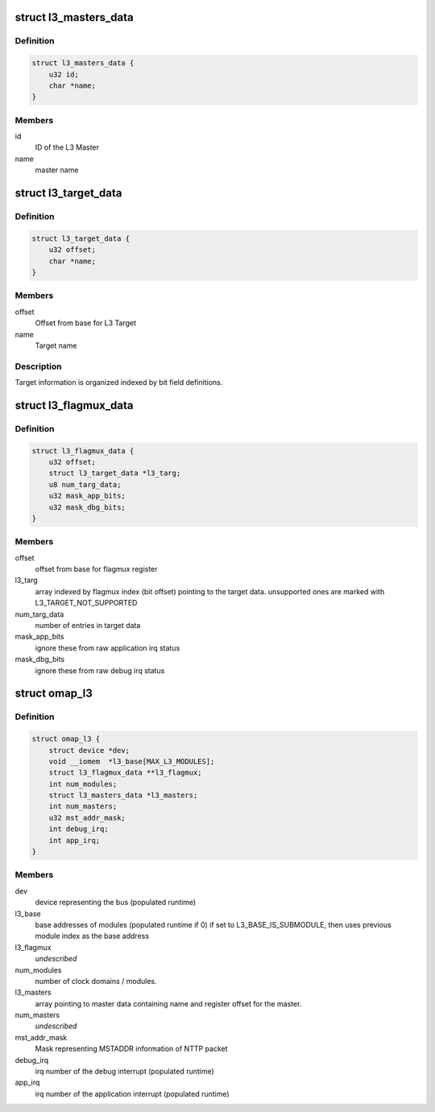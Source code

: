 .. -*- coding: utf-8; mode: rst -*-
.. src-file: drivers/bus/omap_l3_noc.h

.. _`l3_masters_data`:

struct l3_masters_data
======================

.. c:type:: struct l3_masters_data

    L3 Master information

.. _`l3_masters_data.definition`:

Definition
----------

.. code-block:: c

    struct l3_masters_data {
        u32 id;
        char *name;
    }

.. _`l3_masters_data.members`:

Members
-------

id
    ID of the L3 Master

name
    master name

.. _`l3_target_data`:

struct l3_target_data
=====================

.. c:type:: struct l3_target_data

    L3 Target information

.. _`l3_target_data.definition`:

Definition
----------

.. code-block:: c

    struct l3_target_data {
        u32 offset;
        char *name;
    }

.. _`l3_target_data.members`:

Members
-------

offset
    Offset from base for L3 Target

name
    Target name

.. _`l3_target_data.description`:

Description
-----------

Target information is organized indexed by bit field definitions.

.. _`l3_flagmux_data`:

struct l3_flagmux_data
======================

.. c:type:: struct l3_flagmux_data

    Flag Mux information

.. _`l3_flagmux_data.definition`:

Definition
----------

.. code-block:: c

    struct l3_flagmux_data {
        u32 offset;
        struct l3_target_data *l3_targ;
        u8 num_targ_data;
        u32 mask_app_bits;
        u32 mask_dbg_bits;
    }

.. _`l3_flagmux_data.members`:

Members
-------

offset
    offset from base for flagmux register

l3_targ
    array indexed by flagmux index (bit offset) pointing to the
    target data. unsupported ones are marked with
    L3_TARGET_NOT_SUPPORTED

num_targ_data
    number of entries in target data

mask_app_bits
    ignore these from raw application irq status

mask_dbg_bits
    ignore these from raw debug irq status

.. _`omap_l3`:

struct omap_l3
==============

.. c:type:: struct omap_l3

    Description of data relevant for L3 bus.

.. _`omap_l3.definition`:

Definition
----------

.. code-block:: c

    struct omap_l3 {
        struct device *dev;
        void __iomem  *l3_base[MAX_L3_MODULES];
        struct l3_flagmux_data **l3_flagmux;
        int num_modules;
        struct l3_masters_data *l3_masters;
        int num_masters;
        u32 mst_addr_mask;
        int debug_irq;
        int app_irq;
    }

.. _`omap_l3.members`:

Members
-------

dev
    device representing the bus (populated runtime)

l3_base
    base addresses of modules (populated runtime if 0)
    if set to L3_BASE_IS_SUBMODULE, then uses previous
    module index as the base address

l3_flagmux
    *undescribed*

num_modules
    number of clock domains / modules.

l3_masters
    array pointing to master data containing name and register
    offset for the master.

num_masters
    *undescribed*

mst_addr_mask
    Mask representing MSTADDR information of NTTP packet

debug_irq
    irq number of the debug interrupt (populated runtime)

app_irq
    irq number of the application interrupt (populated runtime)

.. This file was automatic generated / don't edit.

